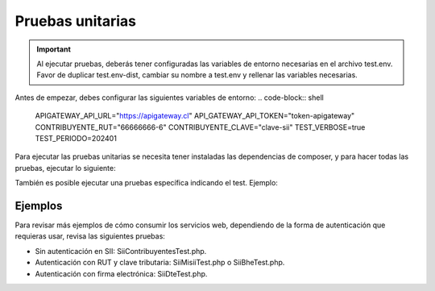 Pruebas unitarias
=================

.. important::
  Al ejecutar pruebas, deberás tener configuradas las variables de entorno necesarias en el archivo test.env. Favor de duplicar test.env-dist, cambiar su nombre a test.env y rellenar las variables necesarias.

Antes de empezar, debes configurar las siguientes variables de entorno:
.. code-block:: shell
    APIGATEWAY_API_URL="https://apigateway.cl"
    API_GATEWAY_API_TOKEN="token-apigateway"
    CONTRIBUYENTE_RUT="66666666-6"
    CONTRIBUYENTE_CLAVE="clave-sii"
    TEST_VERBOSE=true
    TEST_PERIODO=202401

Para ejecutar las pruebas unitarias se necesita tener instaladas las dependencias de composer, y para hacer todas las pruebas, ejecutar lo siguiente:

.. code-block:: shell
    ./vendor/bin/phpunit

También es posible ejecutar una pruebas específica indicando el test. Ejemplo:

.. code-block:: shell
    ./vendor/bin/phpunit --filter testListarActividadesEconomicasTest --no-coverage
    ./vendor/bin/phpunit --filter testListarBheEmitidasSimpleTest --no-coverage

Ejemplos
--------

Para revisar más ejemplos de cómo consumir los servicios web, dependiendo de la forma de autenticación que requieras usar, revisa las siguientes pruebas:

- Sin autenticación en SII: SiiContribuyentesTest.php.
- Autenticación con RUT y clave tributaria: SiiMisiiTest.php o SiiBheTest.php.
- Autenticación con firma electrónica: SiiDteTest.php.